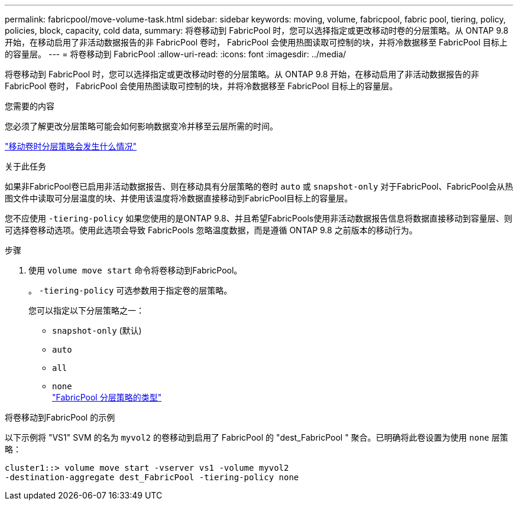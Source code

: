 ---
permalink: fabricpool/move-volume-task.html 
sidebar: sidebar 
keywords: moving, volume, fabricpool, fabric pool, tiering, policy, policies, block, capacity, cold data, 
summary: 将卷移动到 FabricPool 时，您可以选择指定或更改移动时卷的分层策略。从 ONTAP 9.8 开始，在移动启用了非活动数据报告的非 FabricPool 卷时， FabricPool 会使用热图读取可控制的块，并将冷数据移至 FabricPool 目标上的容量层。 
---
= 将卷移动到 FabricPool
:allow-uri-read: 
:icons: font
:imagesdir: ../media/


[role="lead"]
将卷移动到 FabricPool 时，您可以选择指定或更改移动时卷的分层策略。从 ONTAP 9.8 开始，在移动启用了非活动数据报告的非 FabricPool 卷时， FabricPool 会使用热图读取可控制的块，并将冷数据移至 FabricPool 目标上的容量层。

.您需要的内容
您必须了解更改分层策略可能会如何影响数据变冷并移至云层所需的时间。

link:tiering-policies-concept.html#what-happens-to-the-tiering-policy-when-you-move-a-volume["移动卷时分层策略会发生什么情况"]

.关于此任务
如果非FabricPool卷已启用非活动数据报告、则在移动具有分层策略的卷时 `auto` 或 `snapshot-only` 对于FabricPool、FabricPool会从热图文件中读取可分层温度的块、并使用该温度将冷数据直接移动到FabricPool目标上的容量层。

您不应使用 `-tiering-policy` 如果您使用的是ONTAP 9.8、并且希望FabricPools使用非活动数据报告信息将数据直接移动到容量层、则可选择卷移动选项。使用此选项会导致 FabricPools 忽略温度数据，而是遵循 ONTAP 9.8 之前版本的移动行为。

.步骤
. 使用 `volume move start` 命令将卷移动到FabricPool。
+
。 `-tiering-policy` 可选参数用于指定卷的层策略。

+
您可以指定以下分层策略之一：

+
** `snapshot-only` (默认)
** `auto`
** `all`
** `none`
 +
link:tiering-policies-concept.html#types-of-fabricpool-tiering-policies["FabricPool 分层策略的类型"]




.将卷移动到FabricPool 的示例
以下示例将 "VS1" SVM 的名为 `myvol2` 的卷移动到启用了 FabricPool 的 "dest_FabricPool " 聚合。已明确将此卷设置为使用 `none` 层策略：

[listing]
----
cluster1::> volume move start -vserver vs1 -volume myvol2
-destination-aggregate dest_FabricPool -tiering-policy none
----